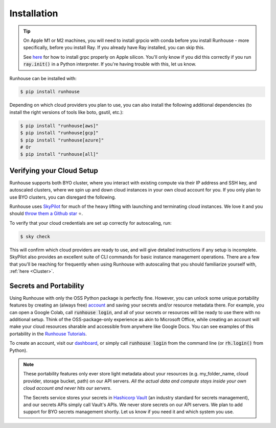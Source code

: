 Installation
====================================

.. tip::
    On Apple M1 or M2 machines️, you will need to install grpcio with conda before you install
    Runhouse - more specifically, before you install Ray. If you already have Ray installed, you can
    skip this.

    See `here <https://docs.ray.io/en/master/ray-overview/installation.html#m1-mac-apple-silicon-support/>`_
    for how to install grpc properly on Apple silicon.
    You'll only know if you did this correctly if you run :code:`ray.init()` in a Python interpreter.
    If you're having trouble with this, let us know.


Runhouse can be installed with:

.. code-block:: console

    $ pip install runhouse

Depending on which cloud providers you plan to use, you can also install the following
additional dependencies (to install the right versions of tools like boto, gsutil, etc.):

.. code-block:: console

    $ pip install "runhouse[aws]"
    $ pip install "runhouse[gcp]"
    $ pip install "runhouse[azure]"
    # Or
    $ pip install "runhouse[all]"

Verifying your Cloud Setup
~~~~~~~~~~~~~~~~~~~~~~~~~~~~~~~~~~~~~~~~
Runhouse supports both BYO cluster, where you interact with existing compute via their IP address and SSH key, and autoscaled clusters,
where we spin up and down cloud instances in your own cloud account for you.
If you only plan to use BYO clusters, you can disregard the following.

Runhouse uses `SkyPilot <https://skypilot.readthedocs.io/en/latest/>`_ for much of the heavy lifting with launching and terminating cloud instances.
We love it and you should `throw them a Github star <https://github.com/skypilot-org/skypilot/>`_ ⭐️.

To verify that your cloud credentials are set up correctly for autoscaling, run:

.. code-block:: console

    $ sky check

This will confirm which cloud providers are ready to use, and will give detailed instructions if any setup is incomplete.
SkyPilot also provides an excellent suite of CLI commands for basic instance management operations.
There are a few that you'll be reaching for frequently when using Runhouse with autoscaling that you
should familiarize yourself with, :ref:`here <Cluster>`.

Secrets and Portability
~~~~~~~~~~~~~~~~~~~~~~~

Using Runhouse with only the OSS Python package is perfectly fine.
However, you can unlock some unique portability features by creating an (always free) `account <https://api.run.house/>`_
and saving your secrets and/or resource metadata there.
For example, you can open a Google Colab, call :code:`runhouse login`, and all of your secrets or resources
will be ready to use there with no additional setup. Think of the OSS-package-only experience as
akin to Microsoft Office, while creating an account will make your cloud resources sharable and
accessible from anywhere like Google Docs. You can see examples of this portability
in the `Runhouse Tutorials <https://github.com/run-house/tutorials/>`_.

To create an account, visit our `dashboard <https://api.run.house/>`_, or simply call
:code:`runhouse login` from the command line (or :code:`rh.login()` from Python).

.. note::
    These portability features only ever store light metadata about your resources
    (e.g. my_folder_name, cloud provider, storage bucket, path) on our API servers.
    *All the actual data and compute stays inside your own cloud account and never hits our servers*.

    The Secrets service stores your secrets in `Hashicorp Vault <https://www.vaultproject.io/>`_ (an industry standard for secrets management),
    and our secrets APIs simply call Vault's APIs. We never store secrets on our API servers.
    We plan to add support for BYO secrets management shortly.
    Let us know if you need it and which system you use.
